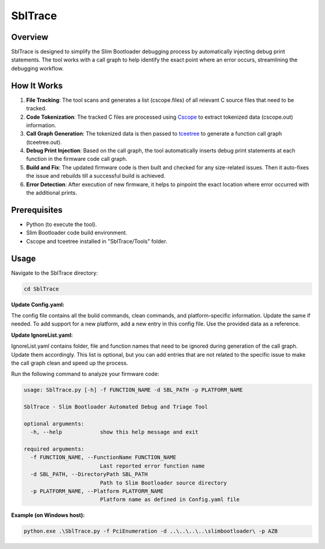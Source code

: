 SblTrace
========

Overview
--------

SblTrace is designed to simplify the Slim Bootloader debugging process by automatically injecting debug print statements. The tool works with a call graph to help identify the exact point where an error occurs, streamlining the debugging workflow.

How It Works
------------

1. **File Tracking**: The tool scans and generates a list (cscope.files) of all relevant C source files that need to be tracked.
2. **Code Tokenization**: The tracked C files are processed using `Cscope <https://cscope.sourceforge.io/>`_ to extract tokenized data (cscope.out) information.
3. **Call Graph Generation**: The tokenized data is then passed to `tceetree <https://sourceforge.net/p/tceetree/wiki/Home/>`_ to generate a function call graph (tceetree.out).
4. **Debug Print Injection**: Based on the call graph, the tool automatically inserts debug print statements at each function in the firmware code call graph.
5. **Build and Fix**: The updated firmware code is then built and checked for any size-related issues. Then it auto-fixes the issue and rebuilds till a successful build is achieved.
6. **Error Detection**: After execution of new firmware, it helps to pinpoint the exact location where error occurred with the additional prints.

Prerequisites
-------------

- Python (to execute the tool).
- Slim Bootloader code build environment.
- Cscope and tceetree installed in "SblTrace/Tools" folder.

Usage
-----

Navigate to the SblTrace directory:

.. code-block:: bash

   cd SblTrace

**Update Config.yaml:**

The config file contains all the build commands, clean commands, and platform-specific information. Update the same if needed.
To add support for a new platform, add a new entry in this config file. Use the provided data as a reference.

**Update IgnoreList.yaml:**

IgnoreList.yaml contains folder, file and function names that need to be ignored during generation of the call graph.
Update them accordingly. This list is optional, but you can add entries that are not related to the specific issue to make the call graph clean and speed up the process.

Run the following command to analyze your firmware code:

.. code-block:: text

   usage: SblTrace.py [-h] -f FUNCTION_NAME -d SBL_PATH -p PLATFORM_NAME

   SblTrace - Slim Bootloader Automated Debug and Triage Tool

   optional arguments:
     -h, --help            show this help message and exit

   required arguments:
     -f FUNCTION_NAME, --FunctionName FUNCTION_NAME
                           Last reported error function name
     -d SBL_PATH, --DirectoryPath SBL_PATH
                           Path to Slim Bootloader source directory
     -p PLATFORM_NAME, --Platform PLATFORM_NAME
                           Platform name as defined in Config.yaml file

**Example (on Windows host):**

.. code-block:: batch

   python.exe .\SblTrace.py -f PciEnumeration -d ..\..\..\..\slimbootloader\ -p AZB